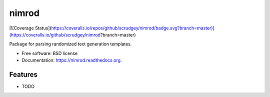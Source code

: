 ===============================
nimrod
===============================

.. image:: https://img.shields.io/travis/scrudgey/nimrod.svg
        :target: https://travis-ci.org/scrudgey/nimrod

.. image:: https://img.shields.io/pypi/v/nimrod.svg
        :target: https://pypi.python.org/pypi/nimrod

[![Coverage Status](https://coveralls.io/repos/github/scrudgey/nimrod/badge.svg?branch=master)](https://coveralls.io/github/scrudgey/nimrod?branch=master)


Package for parsing randomized text generation templates.

* Free software: BSD license
* Documentation: https://nimrod.readthedocs.org.

Features
--------

* TODO
